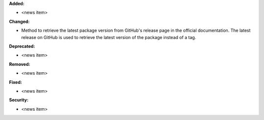**Added:**

* <news item>

**Changed:**

* Method to retrieve the latest package version from GitHub's release page in the official documentation. The latest release on GitHub is used to retrieve the latest version of the package instead of a tag.

**Deprecated:**

* <news item>

**Removed:**

* <news item>

**Fixed:**

* <news item>

**Security:**

* <news item>

